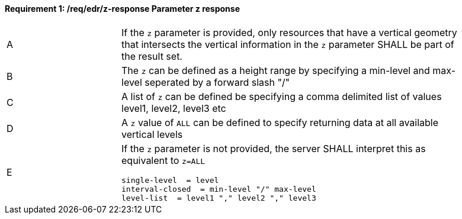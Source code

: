 [[req_edr_z-response]]
==== *Requirement {counter:req-id}: /req/edr/z-response* Parameter z response
[width="90%",cols="2,6a"]
|===
^|A |If the `z` parameter is provided, only resources that have a vertical geometry that intersects the vertical information in the `z` parameter SHALL be part of the result set.
^|B |The `z` can be defined as a height range by specifying a min-level and max-level seperated by a forward slash "/" 
^|C |A list of `z` can be defined be specifying a comma delimited list of values level1, level2, level3 etc 
^|D |A `z` value of `ALL` can be defined to specify returning data at all available vertical levels
^|E |If the `z` parameter is not provided, the server SHALL interpret this as equivalent to `z=ALL`


[source,java]
----
single-level  = level
interval-closed  = min-level "/" max-level
level-list  = level1 "," level2 "," level3 

----
|===
